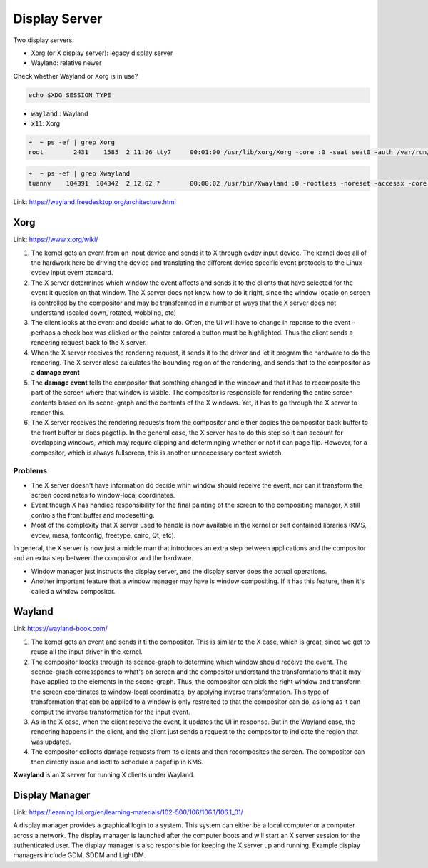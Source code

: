 ==============
Display Server
==============

Two display servers:

* Xorg (or X display server): legacy display server
* Wayland: relative newer

Check whether Wayland or Xorg is in use?

.. code-block:: 

    echo $XDG_SESSION_TYPE

* :code:`wayland` : Wayland
* :code:`x11`: Xorg

.. code-block:: 

    ➜  ~ ps -ef | grep Xorg
    root        2431    1585  2 11:26 tty7     00:01:00 /usr/lib/xorg/Xorg -core :0 -seat seat0 -auth /var/run/lightdm/root/:0 -nolisten tcp vt7 -novtswitch

.. code-block:: 

    ➜  ~ ps -ef | grep Xwayland
    tuannv    104391  104342  2 12:02 ?        00:00:02 /usr/bin/Xwayland :0 -rootless -noreset -accessx -core -auth /run/user/1000/.mutter-Xwaylandauth.W4AH81 -listen 4 -listen 5 -displayfd 6 -listen 7

Link: https://wayland.freedesktop.org/architecture.html

Xorg
====

Link: https://www.x.org/wiki/

.. image:: imgs/x-architecture.png

1. The kernel gets an event from an input device and sends it to X through evdev input device. The kernel does all of the hardwork here be driving the device and translating the different device specific event protocols to the Linux evdev input event standard.
2. The X server determines which window the event affects and sends it to the clients that have selected for the event it quesion on that window. The X server does not know how to do it right, since the window locatio on screen is controlled by the compositor and may be transformed in a number of ways that the X server does not understand (scaled down, rotated, wobbling, etc)
3. The client looks at the event and decide what to do. Often, the UI will have to change in reponse to the event - perhaps a check box was clicked or the pointer entered a button must be highlighted. Thus the client sends a rendering request back to the X server.
4. When the X server receives the rendering request, it sends it to the driver and let it program the hardware to do the rendering. The X server alose calculates the bounding region of the rendering, and sends that to the compositor as a **damage event**
5. The **damage event** tells the compositor that somthing changed in the window and that it has to recomposite the part of the screen where that window is visible. The compositor is responsible for rendering the entire screen contents based on its scene-graph and the contents of the X windows. Yet, it has to go through the X server to render this.
6. The X server receives the rendering requests from the compositor and either copies the compositor back buffer to the front buffer or does pageflip. In the general case, the X server has to do this step so it can account for overlapping windows, which may require clipping and determinging whether or not it can page flip. However, for a compositor, which is always fullscreen, this is another unneccessary context swictch.

Problems
--------
* The X server doesn't have information do decide whih window should receive the event, nor can it transform the screen coordinates to window-local coordinates. 
* Event though X has handled responsibility for the final painting of the screen to the compositing manager, X still controls the front buffer and modesetting. 
* Most of the complexity that X server used to handle is now available in the kernel or self contained libraries (KMS, evdev, mesa, fontconfig, freetype, cairo, Qt, etc).

In general, the X server is now just a middle man that introduces an extra step between applications and the compositor and an extra step between the compositor and the hardware.

.. image:: imgs/Schema_of_the_layers_of_the_graphical_user_interface.svg

* Window manager just instructs the display server, and the display server does the actual operations.
* Another important feature that a window manager may have is window compositing. If it has this feature, then it's called a window compositor. 

Wayland
=======

Link https://wayland-book.com/

.. image:: imgs/wayland-architecture.png

1. The kernel gets an event and sends it ti the compositor. This is similar to the X case, which is great, since we get to reuse all the input driver in the kernel.
2. The compositor loocks through its scence-graph to determine which window should receive the event. The scence-graph corressponds to what's on screen and the compositor understand the transformations that it may have applied to the elements in the scene-graph. Thus, the compositor can pick the right window and transform the screen coordinates to window-local coordinates, by applying inverse transformation. This type of transformation that can be applied to a window is only restrcited to that the compositor can do, as long as it can comput the inverse transformation for the input event.
3. As in the X case, when the client receive the event, it updates the UI in response. But in the Wayland case, the rendering happens in the client, and the client just sends a request to the compositor to indicate the region that was updated.
4. The compositor collects damage requests from its clients and then recomposites the screen. The compositor can then directly issue and ioctl to schedule a pageflip in KMS.


**Xwayland** is an X server for running X clients under Wayland.

.. image:: imgs/wayland.png

Display Manager
===============

Link: https://learning.lpi.org/en/learning-materials/102-500/106/106.1/106.1_01/

.. image:: imgs/x_window_system_architecture.png

A display manager provides a graphical login to a system. This system can either be a local computer or a computer across a network. The display manager is launched after the computer boots and will start an X server session for the authenticated user. The display manager is also responsible for keeping the X server up and running. Example display managers include GDM, SDDM and LightDM.
